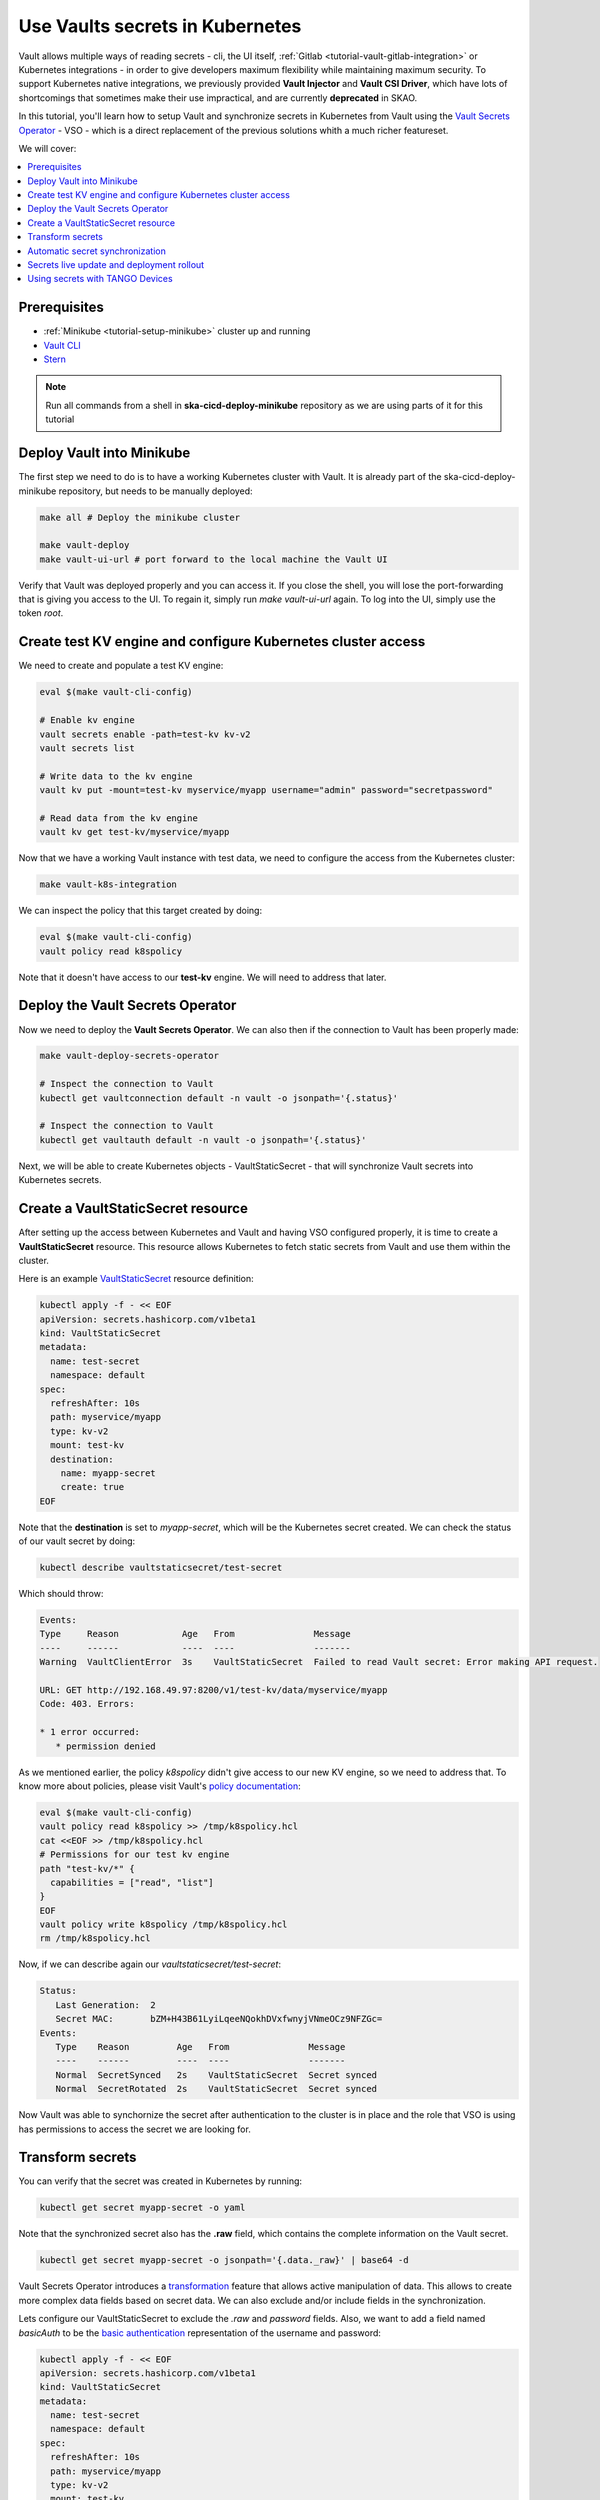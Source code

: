 .. _tutorial-vault:

Use Vaults secrets in Kubernetes
================================

Vault allows multiple ways of reading secrets - cli, the UI itself, :ref:`Gitlab <tutorial-vault-gitlab-integration>` or Kubernetes integrations - in order to give developers maximum flexibility while maintaining maximum security. To support Kubernetes native integrations, we previously provided **Vault Injector** and **Vault CSI Driver**, which have lots of shortcomings that sometimes make their use impractical, and are currently **deprecated** in SKAO.

In this tutorial, you'll learn how to setup Vault and synchronize secrets in Kubernetes from Vault using the `Vault Secrets Operator <https://developer.hashicorp.com/vault/tutorials/kubernetes/vault-secrets-operator>`_ - VSO - which is a direct replacement of the previous solutions whith a much richer featureset.

We will cover:

.. contents::
   :depth: 2
   :local:

Prerequisites
-------------

- :ref:`Minikube <tutorial-setup-minikube>` cluster up and running
- `Vault CLI <https://developer.hashicorp.com/vault/tutorials/getting-started/getting-started-install>`_
- `Stern <https://github.com/stern/stern/releases>`_

.. note::

   Run all commands from a shell in **ska-cicd-deploy-minikube** repository as we are using parts of it for this tutorial

Deploy Vault into Minikube
--------------------------

The first step we need to do is to have a working Kubernetes cluster with Vault. It is already part of the ska-cicd-deploy-minikube repository, but needs to be manually deployed:

.. code-block:: bash

   make all # Deploy the minikube cluster

   make vault-deploy
   make vault-ui-url # port forward to the local machine the Vault UI

Verify that Vault was deployed properly and you can access it. If you close the shell, you will lose the port-forwarding that is giving you access to the UI. To regain it, simply run `make vault-ui-url` again. To log into the UI, simply use the token `root`.

Create test KV engine and configure Kubernetes cluster access
-------------------------------------------------------------

We need to create and populate a test KV engine:

.. code-block:: bash

   eval $(make vault-cli-config)

   # Enable kv engine
   vault secrets enable -path=test-kv kv-v2
   vault secrets list

   # Write data to the kv engine
   vault kv put -mount=test-kv myservice/myapp username="admin" password="secretpassword"

   # Read data from the kv engine
   vault kv get test-kv/myservice/myapp

Now that we have a working Vault instance with test data, we need to configure the access from the Kubernetes cluster:

.. code-block:: bash

   make vault-k8s-integration

We can inspect the policy that this target created by doing:

.. code-block:: bash

   eval $(make vault-cli-config)
   vault policy read k8spolicy

Note that it doesn't have access to our **test-kv** engine. We will need to address that later.

Deploy the Vault Secrets Operator
---------------------------------

Now we need to deploy the **Vault Secrets Operator**. We can also then if the connection to Vault has been properly made:

.. code-block:: bash

   make vault-deploy-secrets-operator

   # Inspect the connection to Vault
   kubectl get vaultconnection default -n vault -o jsonpath='{.status}'

   # Inspect the connection to Vault
   kubectl get vaultauth default -n vault -o jsonpath='{.status}'

Next, we will be able to create Kubernetes objects - VaultStaticSecret - that will synchronize Vault secrets into Kubernetes secrets.

Create a VaultStaticSecret resource
-----------------------------------

After setting up the access between Kubernetes and Vault and having VSO configured properly, it is time to create a **VaultStaticSecret** resource. This resource allows Kubernetes to fetch static secrets from Vault and use them within the cluster.

Here is an example `VaultStaticSecret <https://developer.hashicorp.com/vault/docs/platform/k8s/vso/api-reference#vaultstaticsecret>`_ resource definition:

.. code-block:: bash

   kubectl apply -f - << EOF
   apiVersion: secrets.hashicorp.com/v1beta1
   kind: VaultStaticSecret
   metadata:
     name: test-secret
     namespace: default
   spec:
     refreshAfter: 10s
     path: myservice/myapp
     type: kv-v2
     mount: test-kv
     destination:
       name: myapp-secret
       create: true
   EOF

Note that the **destination** is set to `myapp-secret`, which will be the Kubernetes secret created. We can check the status of our vault secret by doing:

.. code-block:: bash

   kubectl describe vaultstaticsecret/test-secret

Which should throw:

.. code-block:: bash

   Events:
   Type     Reason            Age   From               Message
   ----     ------            ----  ----               -------
   Warning  VaultClientError  3s    VaultStaticSecret  Failed to read Vault secret: Error making API request.

   URL: GET http://192.168.49.97:8200/v1/test-kv/data/myservice/myapp
   Code: 403. Errors:

   * 1 error occurred:
      * permission denied

As we mentioned earlier, the policy `k8spolicy` didn't give access to our new KV engine, so we need to address that. To know more about policies, please visit Vault's `policy documentation <https://developer.hashicorp.com/vault/docs/concepts/policies>`_:

.. code-block:: bash

   eval $(make vault-cli-config)
   vault policy read k8spolicy >> /tmp/k8spolicy.hcl
   cat <<EOF >> /tmp/k8spolicy.hcl
   # Permissions for our test kv engine
   path "test-kv/*" {
     capabilities = ["read", "list"]
   }
   EOF
   vault policy write k8spolicy /tmp/k8spolicy.hcl
   rm /tmp/k8spolicy.hcl

Now, if we can describe again our `vaultstaticsecret/test-secret`:

.. code-block:: bash

   Status:
      Last Generation:  2
      Secret MAC:       bZM+H43B61LyiLqeeNQokhDVxfwnyjVNmeOCz9NFZGc=
   Events:
      Type    Reason         Age   From               Message
      ----    ------         ----  ----               -------
      Normal  SecretSynced   2s    VaultStaticSecret  Secret synced
      Normal  SecretRotated  2s    VaultStaticSecret  Secret synced

Now Vault was able to synchornize the secret after authentication to the cluster is in place and the role that VSO is using has permissions to access the secret we are looking for.

Transform secrets
-----------------

You can verify that the secret was created in Kubernetes by running:

.. code-block:: bash

   kubectl get secret myapp-secret -o yaml

Note that the synchronized secret also has the **.raw** field, which contains the complete information on the Vault secret.

.. code-block:: bash

   kubectl get secret myapp-secret -o jsonpath='{.data._raw}' | base64 -d

Vault Secrets Operator introduces a `transformation <https://developer.hashicorp.com/vault/docs/platform/k8s/vso/secret-transformation>`_ feature that allows active manipulation of data. This allows to create more complex data fields based on secret data. We can also exclude and/or include fields in the synchronization.

Lets configure our VaultStaticSecret to exclude the `.raw` and `password` fields. Also, we want to add a field named `basicAuth` to be the `basic authentication <https://developer.mozilla.org/en-US/docs/Web/HTTP/Headers/Authorization#basic_authentication>`_ representation of the username and password:

.. code-block:: bash

   kubectl apply -f - << EOF
   apiVersion: secrets.hashicorp.com/v1beta1
   kind: VaultStaticSecret
   metadata:
     name: test-secret
     namespace: default
   spec:
     refreshAfter: 10s
     path: myservice/myapp
     type: kv-v2
     mount: test-kv
     destination:
       name: myapp-secret
       create: true
       overwrite: true
       labels:
         skao.int/tutorial: secrets
       transformation:
         excludeRaw: true
         excludes:
           - password
         templates:
           basicAuth:
             text: >-
               {{- b64enc (printf "%s:%s" (get .Secrets "username") (get .Secrets "password")) -}}
   EOF

We can now see the `password` and `.raw` fields are no longer present. We can also validate the `basicAuth` field:

.. code-block:: bash

   kubectl get secret myapp-secret -o yaml
   kubectl get secret myapp-secret -o jsonpath='{.data.basicAuth}' | base64 -d | base64 -d

Automatic secret synchronization
--------------------------------

Picking on the previous example, we can experiment changing the password in Vault, and see the synchornization happening in real time. We can do that using a simple pod running a bash script. Note that in Kubernetes, secrets mounted as volumes are **automatically updated**, while environment variables are not:

.. code-block:: bash

   kubectl apply -f - << EOF
   apiVersion: v1
   kind: Pod
   metadata:
     name: myapp-pod
   spec:
     containers:
       - name: myapp-container
         image: bash
         command: ["/usr/local/bin/bash", "-c"]
         args:
           - |
             counter=0;
             while true;
             do
               echo -e "\$counter | basicAuth=\$(cat /etc/myapp-secret/basicAuth | base64 -d)";
               ((counter++))
               sleep 1;
             done
         volumeMounts:
           - name: myapp-secret-volume
             mountPath: "/etc/myapp-secret"
             readOnly: true
     volumes:
       - name: myapp-secret-volume
         secret:
           secretName: myapp-secret
   EOF

Using three shells, one can observe the pod's logs, the state of the secret and change the value in Vault:

.. code-block:: bash

   # Shell #1: Change value in Vault
   eval $(make vault-cli-config)
   vault kv put -mount=test-kv myservice/myapp username="<username>" password="<password>"

   # Shell #2: Watch the secret
   watch "kubectl get secret myapp-secret -o jsonpath='{.data.basicAuth}' | base64 -d | base64 -d"

   # Shell #3: Watch logs
   kubectl logs -f myapp-pod

You might notice that, even though the secret has been updated, it is not propagated right away to the pod. Depending on the cluster setup, this can take some minutes to happen.

Secrets live update and deployment rollout
------------------------------------------

To overcome the time it might take for the secret to update in the actual pod, we can use VaultStaticSecret `rolloutRestartTargets` to automatically rollout an update to a resource of type `Deployment`, `DaemonSet`, `StatefulSet`.

.. code-block:: bash


   # Delete previous pod
   kubectl delete pod myapp-pod

   # Create deployment
   kubectl apply -f - << EOF
   apiVersion: apps/v1
   kind: Deployment
   metadata:
     name: myapp-deployment
   spec:
     replicas: 1
     selector:
       matchLabels:
         app: myapp
     template:
       metadata:
         labels:
           app: myapp
       spec:
         containers:
           - name: myapp-container
             image: bash
             command: ["/usr/local/bin/bash", "-c"]
             args:
               - |
                 counter=0;
                 while true;
                 do
                   echo -e "\$counter | basicAuth=\$(cat /etc/myapp-secret/basicAuth | base64 -d)";
                   ((counter++))
                   sleep 1;
                 done
             volumeMounts:
               - name: myapp-secret-volume
                 mountPath: "/etc/myapp-secret"
                 readOnly: true
         volumes:
           - name: myapp-secret-volume
             secret:
               secretName: myapp-secret
   EOF

Now, we can patch our `VaultStaticSecret` accordingly so that it does a rollout on our deployment upon an update of the secret:

.. code-block:: bash

   kubectl apply -f - << EOF
   apiVersion: secrets.hashicorp.com/v1beta1
   kind: VaultStaticSecret
   metadata:
     name: test-secret
     namespace: default
   spec:
     refreshAfter: 10s
     path: myservice/myapp
     type: kv-v2
     mount: test-kv
     rolloutRestartTargets:
       - kind: Deployment
         name: myapp-deployment
     destination:
       name: myapp-secret
       create: true
       overwrite: true
       labels:
         skao.int/tutorial: secrets
       transformation:
         excludeRaw: true
         excludes:
           - password
         templates:
           basicAuth:
             text: >-
               {{- b64enc (printf "%s:%s" (get .Secrets "username") (get .Secrets "password")) -}}
   EOF

Again, using two shells, we can observe the deployment's logs and change the value in Vault. To facilitate viewing the logs of multiple pods in a deployment, we can use `stern <https://github.com/stern/stern/releases>`_:

.. code-block:: bash

   # Shell #1: Change value in Vault
   eval $(make vault-cli-config)
   vault kv put -mount=test-kv myservice/myapp username="<username>" password="<password>"

   # Shell #3: Watch logs
   stern -l app=myapp -t --since 1m

As we can see, after a few seconds (at most, the VaultStaticSecret's `refreshAfter`) of us changing the secret in Vault, there is a new pod for our deployment getting created. This pod, will have the latest contents of the secret. Remember that, since we can mount secrets as volumes (essentially files) in pods, we can use Vault to inject full configuration files and automatically rotate workloads when those change.

Using secrets with TANGO Devices
--------------------------------

Now that we've covered the essentials of setting up and working with Vault and Kubernetes in generic terms, we can cover how we can do it with TANGO Devices. In SKAO deployments, `ska-tango-util <https://gitlab.com/ska-telescope/ska-tango-charts/-/tree/main/charts/ska-tango-util?ref_type=heads>`_ chart is used as a template chart to deploy all the required components of a TANGO device in Kubernetes, regardless of the use of the `SKA Tango Operator <https://gitlab.com/ska-telescope/ska-tango-operator>`_. The deployment has the following stages:

#. Configure the Device Server with the TANGO Database
#. Wait for dependencies to start the Device Server
#. Run the Device Server

With the SKA TANGO Operator enabled, the Operator itself takes care of the first two steps. If not, ska-tango-util will create - per Device Server - a Kubernetes **job** to handle the configuration and another to handle dependencies. The recommended way of deploying is using the operator, as it is does things optimally, severely improving the deployment reliability and reducing deployment times. 


Typically, a chart with device servers is composed by:

::

   ├── Chart.yaml
   ├── data
   │   ├── someDevice.yaml
   │   └── ...
   ├── templates
   │   ├── deviceservers.yaml
   ...

Where the `templates/deviceservers.yaml` will use the templates in `ska-tango-util` to generate the Kubernetes resources required to run a Device Server. In the `data` directory, we find the definitions of the device servers themselves. Lets look at an example **device server**:

.. code-block:: yaml

   instances: ["test"]
   entrypoints:
     - name: "someclass.SomeClass"
       path: "/app/src/someclass.py"
   server:
     instances:
       - name: "test"
         classes:
         - name: "SomeClass"
           devices:
           - name: "test/someclass/1"
             properties:
             - name: "deviceProperty"
               values:
               - "test"
   class_properties:
     - name: "SomeClass"
       properties:
         - name: "aClassProperty"
           values: ["10", "20"]
         - name: "anotherClassProperty"
           values: ["test", "test2"]
   secrets:
   - secretPath: dev/skao-team-system/vault-tutorial
     env:
     - secretKey: env
       envName: TEST
       default: "minikube-case"

We can add a `secrets` entry per device server, letting you inject secret keys in Vault as environment variables in the Device Server. In the future, we expect to provide more functionality to leverage VSO's **transform** and to allow mounting secrets as files. Please refer to the `TANGO examples <https://gitlab.com/ska-telescope/ska-tango-examples>`_ for up-to-date and more in depth examples.
